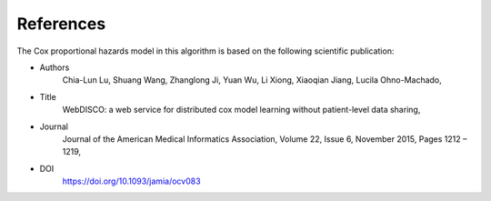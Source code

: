 References
==========
The Cox proportional hazards model in this algorithm is based on the following scientific publication:

- Authors
    Chia-Lun Lu, Shuang Wang, Zhanglong Ji, Yuan Wu, Li Xiong, Xiaoqian Jiang, Lucila Ohno-Machado,
- Title
    WebDISCO: a web service for distributed cox model learning without patient-level data sharing,
- Journal
    Journal of the American Medical Informatics Association, Volume 22, Issue 6, November 2015, Pages 1212 – 1219,
- DOI
    https://doi.org/10.1093/jamia/ocv083